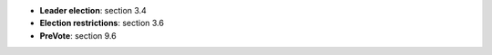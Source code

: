 


* **Leader election**: section 3.4
* **Election restrictions**: section 3.6
* **PreVote**: section 9.6
